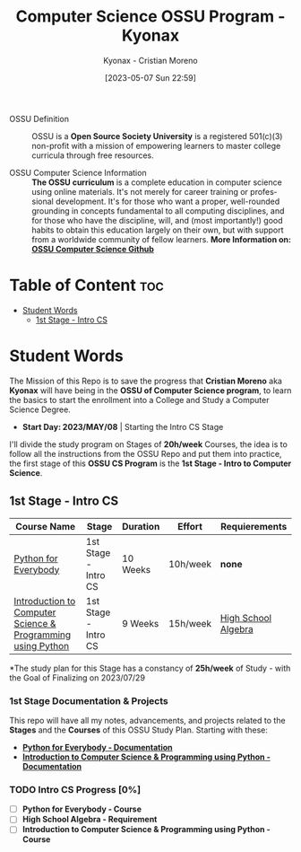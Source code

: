#+TITLE: Computer Science OSSU Program - Kyonax
#+AUTHOR: Kyonax - Cristian Moreno
#+EMAIL: kyonax25@gmail.com
#+OPTIONS: toc:2
#+DATE: [2023-05-07 Sun 22:59]

#+DESCRIPTION: Kyonax repo for the learnings and Developments of the OSSU Computer Science program - College Basics
#+KEYWORDS: ossu cs, ossu program, ossu student
#+LANGUAGE: en

- OSSU Definition ::
  OSSU is a *Open Source Society University* is a registered 501(c)(3) non-profit with a mission of empowering learners to master college curricula through free resources.

- OSSU Computer Science Information ::
  *The OSSU curriculum* is a complete education in computer science using online materials. It's not merely for career training or professional development. It's for those who want a proper, well-rounded grounding in concepts fundamental to all computing disciplines, and for those who have the discipline, will, and (most importantly!) good habits to obtain this education largely on their own, but with support from a worldwide community of fellow learners.  *More Information on: [[https://github.com/ossu/computer-science][OSSU Computer Science Github]]*

* Table of Content :toc:
- [[#student-words][Student Words]]
  - [[#1st-stage---intro-cs][1st Stage - Intro CS]]

* Student Words
The Mission of this Repo is to save the progress that *Cristian Moreno* aka *Kyonax* will have being in the *OSSU of Computer Science program*, to learn the basics to start the enrollment into a College and Study a Computer Science Degree.

- *Start Day: 2023/MAY/08* | Starting the Intro CS Stage

I'll divide the study program on Stages of *20h/week* Courses, the idea is to follow all the instructions from the OSSU Repo and put them into practice, the first stage of this *OSSU CS Program* is the *1st Stage - Intro to Computer Science*.

** 1st Stage - Intro CS

| Course Name                                                 | Stage                | Duration | Effort   | Requierements       |
|-------------------------------------------------------------+----------------------+----------+----------+---------------------|
| [[https://www.py4e.com/lessons][Python for Everybody]]                                        | 1st Stage - Intro CS | 10 Weeks | 10h/week | *none*              |
| [[https://www.edx.org/course/introduction-computer-science-mitx-6-00-1x-10][Introduction to Computer Science & Programming using Python]] | 1st Stage - Intro CS | 9 Weeks  | 15h/week | [[https://www.khanacademy.org/math/algebra-home][High School Algebra]] |

*The study plan for this Stage has a constancy of *25h/week* of Study - with the Goal of Finalizing on 2023/07/29

*** 1st Stage Documentation & Projects
This repo will have all my notes, advancements, and projects related to the *Stages* and the *Courses* of this OSSU Study Plan. Starting with these:
- *[[https://github.com/Kyonax/ossu-cs-kyonax/blob/main/1st%20Stage%20-%20Intro%20CS/Python%20for%20Everybody/Python_for_Everybody.org][Python for Everybody - Documentation]]*
- *[[https://github.com/Kyonax/ossu-cs-kyonax/blob/main/1st%20Stage%20-%20Intro%20CS/Introduction%20CS%20%26%20Programming%20using%20Python/Introduction_CS_PY.org][Introduction to Computer Science & Programming using Python - Documentation]]*

*** TODO Intro CS Progress [0%]
- [ ] *Python for Everybody - Course*
- [ ] *High School Algebra - Requirement*
- [ ] *Introduction to Computer Science & Programming using Python - Course*
